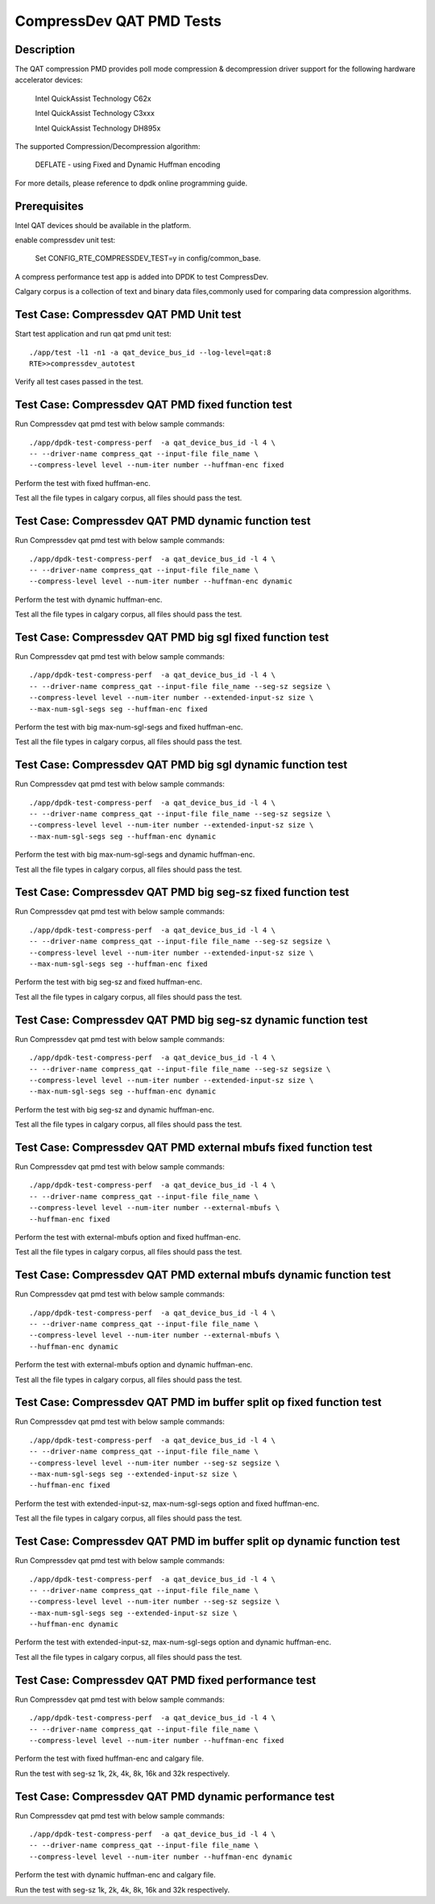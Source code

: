 .. Copyright (c) <2019>, Intel Corporation
   All rights reserved.

   Redistribution and use in source and binary forms, with or without
   modification, are permitted provided that the following conditions
   are met:

   - Redistributions of source code must retain the above copyright
     notice, this list of conditions and the following disclaimer.

   - Redistributions in binary form must reproduce the above copyright
     notice, this list of conditions and the following disclaimer in
     the documentation and/or other materials provided with the
     distribution.

   - Neither the name of Intel Corporation nor the names of its
     contributors may be used to endorse or promote products derived
     from this software without specific prior written permission.

   THIS SOFTWARE IS PROVIDED BY THE COPYRIGHT HOLDERS AND CONTRIBUTORS
   "AS IS" AND ANY EXPRESS OR IMPLIED WARRANTIES, INCLUDING, BUT NOT
   LIMITED TO, THE IMPLIED WARRANTIES OF MERCHANTABILITY AND FITNESS
   FOR A PARTICULAR PURPOSE ARE DISCLAIMED. IN NO EVENT SHALL THE
   COPYRIGHT OWNER OR CONTRIBUTORS BE LIABLE FOR ANY DIRECT, INDIRECT,
   INCIDENTAL, SPECIAL, EXEMPLARY, OR CONSEQUENTIAL DAMAGES
   (INCLUDING, BUT NOT LIMITED TO, PROCUREMENT OF SUBSTITUTE GOODS OR
   SERVICES; LOSS OF USE, DATA, OR PROFITS; OR BUSINESS INTERRUPTION)
   HOWEVER CAUSED AND ON ANY THEORY OF LIABILITY, WHETHER IN CONTRACT,
   STRICT LIABILITY, OR TORT (INCLUDING NEGLIGENCE OR OTHERWISE)
   ARISING IN ANY WAY OUT OF THE USE OF THIS SOFTWARE, EVEN IF ADVISED
   OF THE POSSIBILITY OF SUCH DAMAGE.

=============================
CompressDev QAT PMD Tests
=============================

Description
-------------------
The QAT compression PMD provides poll mode compression & decompression
driver support for the following hardware accelerator devices:

    Intel QuickAssist Technology C62x

    Intel QuickAssist Technology C3xxx

    Intel QuickAssist Technology DH895x

The supported Compression/Decompression algorithm:

    DEFLATE - using Fixed and Dynamic Huffman encoding

For more details, please reference to dpdk online programming guide.

Prerequisites
----------------------
Intel QAT devices should be available in the platform.

enable compressdev unit test:

    Set CONFIG_RTE_COMPRESSDEV_TEST=y in config/common_base.

A compress performance test app is added into DPDK to test CompressDev.

Calgary corpus is a collection of text and binary data files,commonly used
for comparing data compression algorithms.

Test Case: Compressdev QAT PMD Unit test
----------------------------------------------------------------
Start test application and run qat pmd unit test::

    ./app/test -l1 -n1 -a qat_device_bus_id --log-level=qat:8
    RTE>>compressdev_autotest

Verify all test cases passed in the test.

Test Case: Compressdev QAT PMD fixed function test
----------------------------------------------------------------------
Run Compressdev qat pmd test with below sample commands::

    ./app/dpdk-test-compress-perf  -a qat_device_bus_id -l 4 \
    -- --driver-name compress_qat --input-file file_name \
    --compress-level level --num-iter number --huffman-enc fixed

Perform the test with fixed huffman-enc.

Test all the file types in calgary corpus, all files should pass the test.

Test Case: Compressdev QAT PMD dynamic function test
-----------------------------------------------------------------------
Run Compressdev qat pmd test with below sample commands::

    ./app/dpdk-test-compress-perf  -a qat_device_bus_id -l 4 \
    -- --driver-name compress_qat --input-file file_name \
    --compress-level level --num-iter number --huffman-enc dynamic

Perform the test with dynamic huffman-enc.

Test all the file types in calgary corpus, all files should pass the test.

Test Case: Compressdev QAT PMD big sgl fixed function test
--------------------------------------------------------------------------
Run Compressdev qat pmd test with below sample commands::

    ./app/dpdk-test-compress-perf  -a qat_device_bus_id -l 4 \
    -- --driver-name compress_qat --input-file file_name --seg-sz segsize \
    --compress-level level --num-iter number --extended-input-sz size \
    --max-num-sgl-segs seg --huffman-enc fixed

Perform the test with big max-num-sgl-segs and fixed huffman-enc.

Test all the file types in calgary corpus, all files should pass the test.

Test Case: Compressdev QAT PMD big sgl dynamic function test
--------------------------------------------------------------------------
Run Compressdev qat pmd test with below sample commands::

    ./app/dpdk-test-compress-perf  -a qat_device_bus_id -l 4 \
    -- --driver-name compress_qat --input-file file_name --seg-sz segsize \
    --compress-level level --num-iter number --extended-input-sz size \
    --max-num-sgl-segs seg --huffman-enc dynamic

Perform the test with big max-num-sgl-segs and dynamic huffman-enc.

Test all the file types in calgary corpus, all files should pass the test.

Test Case: Compressdev QAT PMD big seg-sz fixed function test
--------------------------------------------------------------------------
Run Compressdev qat pmd test with below sample commands::

    ./app/dpdk-test-compress-perf  -a qat_device_bus_id -l 4 \
    -- --driver-name compress_qat --input-file file_name --seg-sz segsize \
    --compress-level level --num-iter number --extended-input-sz size \
    --max-num-sgl-segs seg --huffman-enc fixed

Perform the test with big seg-sz and fixed huffman-enc.

Test all the file types in calgary corpus, all files should pass the test.

Test Case: Compressdev QAT PMD big seg-sz dynamic function test
---------------------------------------------------------------------------
Run Compressdev qat pmd test with below sample commands::

    ./app/dpdk-test-compress-perf  -a qat_device_bus_id -l 4 \
    -- --driver-name compress_qat --input-file file_name --seg-sz segsize \
    --compress-level level --num-iter number --extended-input-sz size \
    --max-num-sgl-segs seg --huffman-enc dynamic

Perform the test with big seg-sz and dynamic huffman-enc.

Test all the file types in calgary corpus, all files should pass the test.

Test Case: Compressdev QAT PMD external mbufs fixed function test
-------------------------------------------------------------------------
Run Compressdev qat pmd test with below sample commands::

    ./app/dpdk-test-compress-perf  -a qat_device_bus_id -l 4 \
    -- --driver-name compress_qat --input-file file_name \
    --compress-level level --num-iter number --external-mbufs \
    --huffman-enc fixed

Perform the test with external-mbufs option and fixed huffman-enc.

Test all the file types in calgary corpus, all files should pass the test.

Test Case: Compressdev QAT PMD external mbufs dynamic function test
--------------------------------------------------------------------------
Run Compressdev qat pmd test with below sample commands::

    ./app/dpdk-test-compress-perf  -a qat_device_bus_id -l 4 \
    -- --driver-name compress_qat --input-file file_name \
    --compress-level level --num-iter number --external-mbufs \
    --huffman-enc dynamic

Perform the test with external-mbufs option and dynamic huffman-enc.

Test all the file types in calgary corpus, all files should pass the test.

Test Case: Compressdev QAT PMD im buffer split op fixed function test
-------------------------------------------------------------------------
Run Compressdev qat pmd test with below sample commands::

    ./app/dpdk-test-compress-perf  -a qat_device_bus_id -l 4 \
    -- --driver-name compress_qat --input-file file_name \
    --compress-level level --num-iter number --seg-sz segsize \
    --max-num-sgl-segs seg --extended-input-sz size \
    --huffman-enc fixed

Perform the test with extended-input-sz, max-num-sgl-segs option and fixed huffman-enc.

Test all the file types in calgary corpus, all files should pass the test.

Test Case: Compressdev QAT PMD im buffer split op dynamic function test
--------------------------------------------------------------------------
Run Compressdev qat pmd test with below sample commands::

    ./app/dpdk-test-compress-perf  -a qat_device_bus_id -l 4 \
    -- --driver-name compress_qat --input-file file_name \
    --compress-level level --num-iter number --seg-sz segsize \
    --max-num-sgl-segs seg --extended-input-sz size \
    --huffman-enc dynamic

Perform the test with extended-input-sz, max-num-sgl-segs option and dynamic huffman-enc.

Test all the file types in calgary corpus, all files should pass the test.

Test Case: Compressdev QAT PMD fixed performance test
--------------------------------------------------------------------------
Run Compressdev qat pmd test with below sample commands::

    ./app/dpdk-test-compress-perf  -a qat_device_bus_id -l 4 \
    -- --driver-name compress_qat --input-file file_name \
    --compress-level level --num-iter number --huffman-enc fixed

Perform the test with fixed huffman-enc and calgary file.

Run the test with seg-sz 1k, 2k, 4k, 8k, 16k and 32k respectively.

Test Case: Compressdev QAT PMD dynamic performance test
---------------------------------------------------------------------------
Run Compressdev qat pmd test with below sample commands::

    ./app/dpdk-test-compress-perf  -a qat_device_bus_id -l 4 \
    -- --driver-name compress_qat --input-file file_name \
    --compress-level level --num-iter number --huffman-enc dynamic

Perform the test with dynamic huffman-enc and calgary file.

Run the test with seg-sz 1k, 2k, 4k, 8k, 16k and 32k respectively.
